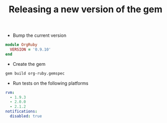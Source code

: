 #+TITLE:   Releasing a new version of the gem
#+runmode: idempotent

- Bump the current version

#+begin_src ruby :tangle lib/org-ruby/version.rb
module OrgRuby
  VERSION = '0.9.10'
end
#+end_src

- Create the gem

#+name: build-the-gem
#+begin_src sh
gem build org-ruby.gemspec
#+end_src

- Run tests on the following platforms

#+begin_src yaml :tangle .travis.yml
rvm:
  - 1.9.3
  - 2.0.0
  - 2.1.2
notifications:
  disabled: true
#+end_src
